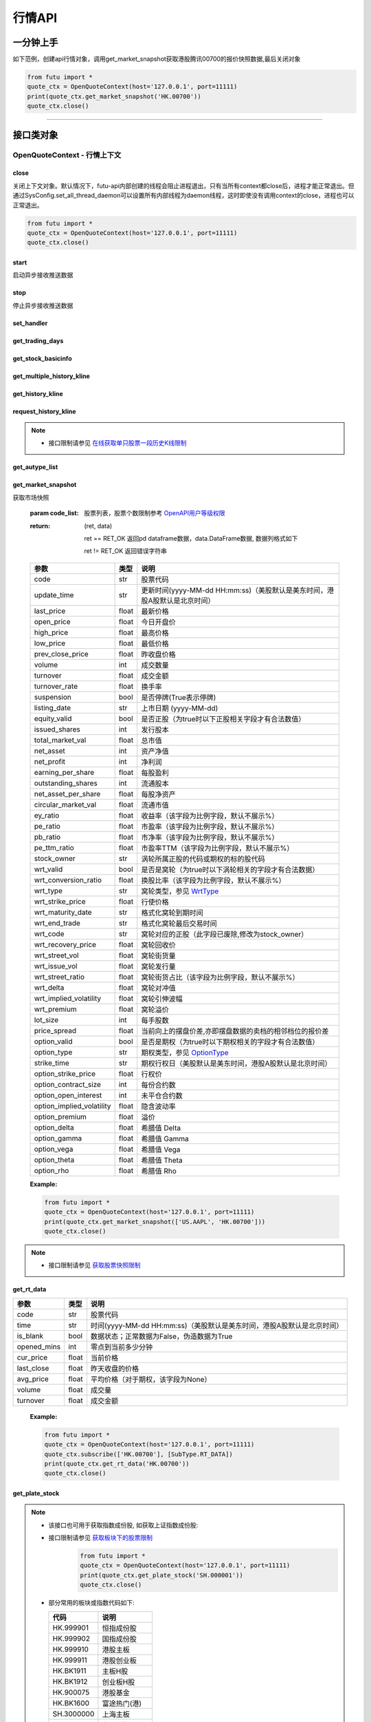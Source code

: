 .. role:: strike
    :class: strike
.. role:: red-strengthen
    :class: red-strengthen


========
行情API
========

 .. _Market: Base_API.html#market
 
 .. _MarketState: Base_API.html#marketstate
 
 .. _SecurityType: Base_API.html#securitytype
 
 .. _WrtType: Base_API.html#wrttype
 
 .. _SubType: Base_API.html#subtype
 
 .. _KLType: Base_API.html#kltype-k
 
 .. _KLDataStatus: Base_API.html#kldatastatus-k
 
 .. _AuType: Base_API.html#autype-k
 
 .. _KLNoDataMode: Base_API.html#klnodatamode-k
 
 .. _KL_FIELD : Base_API.html#kl-field-k
 
 .. _TickerDirect: Base_API.html#tickerdirect
 
 .. _Plate: Base_API.html#plate
  
 .. _StockHolder: Base_API.html#stockholder

 .. _OptionType: Base_API.html#optiontype

 .. _OptionCondType: Base_API.html#optioncondtype
 
 .. _SysNotifyType: Base_API.html#sysnotifytype
 
 .. _GtwEventType: Base_API.html#gtweventtype
 
 .. _SecurityReferenceType: Base_API.html#securityreferencetype
 
 .. _PushDataType: Base_API.html#pushdatatype
 
 .. _TickerType: Base_API.html#tickertype

 .. _DarkStatus: Base_API.html#darkstatus

一分钟上手
============

如下范例，创建api行情对象，调用get_market_snapshot获取港股腾讯00700的报价快照数据,最后关闭对象

.. code:: python

    from futu import *
    quote_ctx = OpenQuoteContext(host='127.0.0.1', port=11111)
    print(quote_ctx.get_market_snapshot('HK.00700'))
    quote_ctx.close()
    
----------------------------


接口类对象
==========

OpenQuoteContext - 行情上下文
-------------------------------------------


close
~~~~~~~~~~~~~~~~~~~~~~~~~~~~~~~~~~~~

..  py:function:: close

关闭上下文对象。默认情况下，futu-api内部创建的线程会阻止进程退出，只有当所有context都close后，进程才能正常退出。但通过SysConfig.set_all_thread_daemon可以设置所有内部线程为daemon线程，这时即使没有调用context的close，进程也可以正常退出。

.. code:: python

    from futu import *
    quote_ctx = OpenQuoteContext(host='127.0.0.1', port=11111)
    quote_ctx.close()
    
    
start
~~~~~~~~~~~~~~~~~~~~~~~~~~~~~~~~~~~~

..  py:function:: start

启动异步接收推送数据


stop
~~~~~~~~~~~~~~~~~~~~~~~~~~~~~~~~~~~~

..  py:function:: stop

停止异步接收推送数据


set_handler
~~~~~~~~~~~~~~~~~~~~~~~~~~~~~~~~~~~~

..  py:function:: set_handler(self, handler)

 设置异步回调处理对象

 :param handler: 回调处理对象，必须是以下类的子类实例

            ===============================    =========================
             类名                                 说明
            ===============================    =========================
            SysNotifyHandlerBase				OpenD通知处理基类
            StockQuoteHandlerBase               报价处理基类
            OrderBookHandlerBase                摆盘处理基类
            CurKlineHandlerBase                 实时k线处理基类
            TickerHandlerBase                   逐笔处理基类
            RTDataHandlerBase                   分时数据处理基类
            BrokerHandlerBase                   经济队列处理基类
            ===============================    =========================
 :return ret: RET_OK: 设置成功

        其它: 设置失败

get_trading_days
~~~~~~~~~~~~~~~~~~~~~~~~~~~~~~~~~~~~

..  py:function:: get_trading_days(self, market, start=None, end=None)

 获取交易日

 :param market: 市场类型，Market_
 :param start: 起始日期。例如'2018-01-01'。
 :param end: 结束日期。例如'2018-01-01'。
         start和end的组合如下：
            
            ==========    ==========    ========================================
            start类型      end类型       说明
            ==========    ==========    ========================================
            str            str           start和end分别为指定的日期
            None           str           start为end往前365天
            str            None          end为start往后365天
            None           None          end为当前日期，start为end往前365天
            ==========    ==========    ========================================
 :return: 成功时返回(RET_OK, data)，data是字符串数组；失败时返回(RET_ERROR, data)，其中data是错误描述字符串
        
 :Example:

 .. code:: python

    from futu import *
    quote_ctx = OpenQuoteContext(host='127.0.0.1', port=11111)
    print(quote_ctx.get_trading_days(Market.HK, start='2018-01-01', end='2018-01-10'))
    quote_ctx.close()

get_stock_basicinfo
~~~~~~~~~~~~~~~~~~~~~~~~~~~~~~~~~~~~

..  py:function:: get_stock_basicinfo(self, market, stock_type=SecurityType.STOCK, code_list=None)

 获取指定市场中特定类型的股票基本信息
 
 :param market: 市场类型 Market_
 :param stock_type: 股票类型，参见 SecurityType_，但不支持SecurityType.DRVT 
 :param code_list: 如果不为None，应该是股票code的iterable类型，将只返回指定的股票信息
 :return: (ret_code, content)

        ret_code 等于RET_OK时， content为Pandas.DataFrame数据, 否则为错误原因字符串, 数据列格式如下
        
        =================   ===========   ==============================================================================
        参数                  类型                        说明
        =================   ===========   ==============================================================================
        code                str            股票代码
        name                str            名字
        lot_size            int            每手数量
        stock_type          str            股票类型，参见 SecurityType_
        stock_child_type    str            窝轮子类型，参见 WrtType_
        stock_owner         str            涡轮所属正股的代码，或期权标的股的代码
        option_type         str            期权类型，查看 OptionType_
        strike_time         str            期权行权日（美股默认是美东时间，港股A股默认是北京时间）
        strike_price        float          期权行权价
        suspension          bool           期权是否停牌(True表示停牌)
        listing_date        str            上市时间
        stock_id            int            股票id
        delisting           bool           是否退市
        =================   ===========   ==============================================================================

 :Example:

 .. code-block:: python

    from futu import *
    quote_ctx = OpenQuoteContext(host='127.0.0.1', port=11111)
    print(quote_ctx.get_stock_basicinfo(Market.HK, SecurityType.WARRANT))
    print(quote_ctx.get_stock_basicinfo(Market.US, SecurityType.STOCK, 'US.AAPL'))
    quote_ctx.close()


:strike:`get_multiple_history_kline`
~~~~~~~~~~~~~~~~~~~~~~~~~~~~~~~~~~~~

..  py:function:: get_multiple_history_kline(self, codelist, start=None, end=None, ktype=KLType.K_DAY, autype=AuType.QFQ)

 获取多只股票的本地历史k线数据

 :param codelist: 股票代码列表，list或str。例如：['HK.00700', 'HK.00001']，'HK.00700,SZ.399001'
 :param start: 起始时间，，例如'2017-06-20'
 :param end: 结束时间，例如'2017-07-20'
 :param ktype: k线类型，参见 KLType_
 :param autype: 复权类型，参见 AuType_
 :return: 成功时返回(RET_OK, [data])，data是DataFrame数据, 数据列格式如下

    =================   ===========   ==============================================================================
    参数                  类型                        说明
    =================   ===========   ==============================================================================
    code                str            股票代码
    time_key            str            k线时间（美股默认是美东时间，港股A股默认是北京时间）
    open                float          开盘价
    close               float          收盘价
    high                float          最高价
    low                 float          最低价
    pe_ratio            float          市盈率（该字段为比例字段，默认不展示%）
    turnover_rate       float          换手率
    volume              int            成交量
    turnover            float          成交额
    change_rate         float          涨跌幅
    last_close          float          昨收价
    =================   ===========   ==============================================================================

	失败时返回(RET_ERROR, data)，其中data是错误描述字符串
	
 :Example:

 .. code-block:: python

    from futu import *
    quote_ctx = OpenQuoteContext(host='127.0.0.1', port=11111)
    print(quote_ctx.get_multiple_history_kline(['HK.00700'], '2017-06-20', '2017-06-25', KL_FIELD.ALL, KLType.K_DAY, AuType.QFQ))
    quote_ctx.close()
:strike:`get_history_kline`
~~~~~~~~~~~~~~~~~~~~~~~~~~~~~~~~~~~~

..  py:function:: get_history_kline(self, code, start=None, end=None, ktype=KLType.K_DAY, autype=AuType.QFQ, fields=[KL_FIELD.ALL])

 :strike:`得到本地历史k线，需先参照帮助文档下载k线`

 :param code: 股票代码
 :param start: 开始时间，例如'2017-06-20'。
 :param end:  结束时间，例如'2017-06-30'。
            start和end的组合如下：
			
              ==========    ==========    ========================================
              start类型      end类型       说明
              ==========    ==========    ========================================
                str            str           start和end分别为指定的日期
                None           str           start为end往前365天
                str            None          end为start往后365天
                None           None          end为当前日期，start为end往前365天
              ==========    ==========    ========================================
 :param ktype: k线类型， 参见 KLType_ 定义
 :param autype: 复权类型, 参见 AuType_ 定义
 :param fields: 需返回的字段列表，参见 KL_FIELD_ 定义 KL_FIELD.ALL  KL_FIELD.OPEN ....
 :return: (ret, data)

        ret == RET_OK 返回pd Dataframe数据, 数据列格式如下

        ret != RET_OK 返回错误字符串

    =================   ===========   ==============================================================================
    参数                  类型                        说明
    =================   ===========   ==============================================================================
    code                str            股票代码
    time_key            str            k线时间（美股默认是美东时间，港股A股默认是北京时间）
    open                float          开盘价
    close               float          收盘价
    high                float          最高价
    low                 float          最低价
    pe_ratio            float          市盈率（该字段为比例字段，默认不展示%）
    turnover_rate       float          换手率
    volume              int            成交量
    turnover            float          成交额
    change_rate         float          涨跌幅
    last_close          float          昨收价
    =================   ===========   ==============================================================================

	
 :Example:

 .. code:: python

    from futu import *
    quote_ctx = OpenQuoteContext(host='127.0.0.1', port=11111)
    print(quote_ctx.get_history_kline('HK.00700', start='2017-06-20', end='2017-06-22'))
    quote_ctx.close()

request_history_kline
~~~~~~~~~~~~~~~~~~~~~~~~~~~~~~~~~~~~

..  py:function:: request_history_kline(self, code, start=None, end=None, ktype=KLType.K_DAY, autype=AuType.QFQ, fields=[KL_FIELD.ALL], max_count=1000, page_req_key=None)

 获取k线，不需要事先下载k线数据。

 :param code: 股票代码
 :param start: 开始时间，例如'2017-06-20'
 :param end:  结束时间，例如'2017-07-20'。
              start和end的组合如下：
			  
              ==========    ==========    ========================================
              start类型      end类型       说明
              ==========    ==========    ========================================
                str            str           start和end分别为指定的日期
                None           str           start为end往前365天
                str            None          end为start往后365天
                None           None          end为当前日期，start为end往前365天
              ==========    ==========    ========================================
			  
 :param ktype: k线类型， 参见 KLType_ 定义
 :param autype: 复权类型, 参见 AuType_ 定义
 :param fields: 需返回的字段列表，参见 KL_FIELD_ 定义 KL_FIELD.ALL  KL_FIELD.OPEN ....
 :param max_count: 本次请求最大返回的数据点个数，传None表示返回start和end之间所有的数据。
 :param page_req_key: 分页请求的key。如果start和end之间的数据点多于max_count，那么后续请求时，要传入上次调用返回的page_req_key。初始请求时应该传None。
 :return: (ret, data, page_req_key)

        ret == RET_OK 返回pd dataframe数据，data.DataFrame数据, 数据列格式如下。page_req_key在分页请求时（即max_count>0）可能返回，并且需要在后续的请求中传入。如果没有更多数据，page_req_key返回None。

        ret != RET_OK 返回错误字符串

    =================   ===========   ==============================================================================
    参数                  类型                        说明
    =================   ===========   ==============================================================================
    code                str            股票代码
    time_key            str            k线时间（美股默认是美东时间，港股A股默认是北京时间）
    open                float          开盘价
    close               float          收盘价
    high                float          最高价
    low                 float          最低价
    pe_ratio            float          市盈率（该字段为比例字段，默认不展示%）
    turnover_rate       float          换手率
    volume              int            成交量
    turnover            float          成交额
    change_rate         float          涨跌幅
    last_close          float          昨收价
    =================   ===========   ==============================================================================

	
 :Example:

 .. code:: python

    from futu import *
    ret, data, page_req_key = quote_ctx.request_history_kline('HK.00700', start='2017-06-20', end='2018-06-22', max_count=50) #请求开头50个数据
    print(ret, data)
    ret, data, page_req_key = quote_ctx.request_history_kline('HK.00700', start='2017-06-20', end='2018-06-22', max_count=50, page_req_key=page_req_key) #请求下50个数据
    print(ret, data)
    quote_ctx.close()

.. note::

    * 接口限制请参见 `在线获取单只股票一段历史K线限制 <../protocol/intro.html#id30>`_
	
:strike:`get_autype_list`
~~~~~~~~~~~~~~~~~~~~~~~~~~~~~~~~~~~~

..  py:function:: get_autype_list(self, code_list)

 获取给定股票列表的复权因子

 :param code_list: 股票列表，例如['HK.00700']
 :return: (ret, data)

        ret == RET_OK 返回pd dataframe数据，data.DataFrame数据, 数据列格式如下

        ret != RET_OK 返回错误字符串

 =====================   ===========   ====================================================================================
 参数                      类型                        说明
 =====================   ===========   ====================================================================================
 code                    str            股票代码
 ex_div_date             str            除权除息日
 split_ratio             float          拆合股比例（该字段为比例字段，默认不展示%），例如，对于5股合1股为1/5，对于1股拆5股为5/1
 per_cash_div            float          每股派现
 per_share_div_ratio     float          每股送股比例（该字段为比例字段，默认不展示%）
 per_share_trans_ratio   float          每股转增股比例（该字段为比例字段，默认不展示%）
 allotment_ratio         float          每股配股比例（该字段为比例字段，默认不展示%）
 allotment_price         float          配股价
 stk_spo_ratio           float          增发比例（该字段为比例字段，默认不展示%）
 stk_spo_price           float          增发价格
 forward_adj_factorA     float          前复权因子A
 forward_adj_factorB     float          前复权因子B
 backward_adj_factorA    float          后复权因子A
 backward_adj_factorB    float          后复权因子B
 =====================   ===========   ====================================================================================
		
 :Example:

 .. code:: python

    from futu import *
    quote_ctx = OpenQuoteContext(host='127.0.0.1', port=11111)
    print(quote_ctx.get_autype_list(["HK.00700"]))
    quote_ctx.close()

get_market_snapshot
~~~~~~~~~~~~~~~~~~~~~~~~~~~~~~~~~~~~

..  py:function:: get_market_snapshot(self, code_list)

获取市场快照

 :param code_list: 股票列表，股票个数限制参考 `OpenAPI用户等级权限 <Quote_API.html#id12>`_
 :return: (ret, data)

        ret == RET_OK 返回pd dataframe数据，data.DataFrame数据, 数据列格式如下

        ret != RET_OK 返回错误字符串

 ============================   =============   ======================================================================
 参数                             类型                       说明
 ============================   =============   ======================================================================
 code                            str            股票代码
 update_time                     str            更新时间(yyyy-MM-dd HH:mm:ss)（美股默认是美东时间，港股A股默认是北京时间）
 last_price                      float          最新价格
 open_price                      float          今日开盘价
 high_price                      float          最高价格
 low_price                       float          最低价格
 prev_close_price                float          昨收盘价格
 volume                          int            成交数量
 turnover                        float          成交金额
 turnover_rate                   float          换手率
 suspension                      bool           是否停牌(True表示停牌)
 listing_date                    str            上市日期 (yyyy-MM-dd)
 equity_valid                    bool           是否正股（为true时以下正股相关字段才有合法数值）
 issued_shares                   int            发行股本
 total_market_val                float          总市值
 net_asset                       int            资产净值
 net_profit                      int            净利润
 earning_per_share               float          每股盈利
 outstanding_shares              int            流通股本
 net_asset_per_share             float          每股净资产
 circular_market_val             float          流通市值
 ey_ratio                        float          收益率（该字段为比例字段，默认不展示%）
 pe_ratio                        float          市盈率（该字段为比例字段，默认不展示%）
 pb_ratio                        float          市净率（该字段为比例字段，默认不展示%）
 pe_ttm_ratio                    float          市盈率TTM（该字段为比例字段，默认不展示%）
 stock_owner                     str            涡轮所属正股的代码或期权的标的股代码
 wrt_valid                       bool           是否是窝轮（为true时以下涡轮相关的字段才有合法数据）
 wrt_conversion_ratio            float          换股比率（该字段为比例字段，默认不展示%）
 wrt_type                        str            窝轮类型，参见 WrtType_
 wrt_strike_price                float          行使价格
 wrt_maturity_date               str            格式化窝轮到期时间
 wrt_end_trade                   str            格式化窝轮最后交易时间
 wrt_code                        str            窝轮对应的正股（此字段已废除,修改为stock_owner）
 wrt_recovery_price              float          窝轮回收价
 wrt_street_vol                  float          窝轮街货量
 wrt_issue_vol                   float          窝轮发行量
 wrt_street_ratio                float          窝轮街货占比（该字段为比例字段，默认不展示%）
 wrt_delta                       float          窝轮对冲值
 wrt_implied_volatility          float          窝轮引伸波幅
 wrt_premium                     float          窝轮溢价
 lot_size                        int            每手股数
 price_spread                    float          当前向上的摆盘价差,亦即摆盘数据的卖档的相邻档位的报价差
 option_valid                    bool           是否是期权（为true时以下期权相关的字段才有合法数值）
 option_type                     str            期权类型，参见 OptionType_
 strike_time                     str            期权行权日（美股默认是美东时间，港股A股默认是北京时间）
 option_strike_price             float          行权价
 option_contract_size            int            每份合约数
 option_open_interest            int            未平仓合约数
 option_implied_volatility       float          隐含波动率
 option_premium                  float          溢价
 option_delta                    float          希腊值 Delta
 option_gamma                    float          希腊值 Gamma
 option_vega                     float          希腊值 Vega
 option_theta                    float          希腊值 Theta
 option_rho                      float          希腊值 Rho
 ============================   =============   ======================================================================
        
 :Example:

 .. code:: python

    from futu import *
    quote_ctx = OpenQuoteContext(host='127.0.0.1', port=11111)
    print(quote_ctx.get_market_snapshot(['US.AAPL', 'HK.00700']))
    quote_ctx.close()

.. note::

    * 接口限制请参见 `获取股票快照限制 <../protocol/intro.html#id31>`_
	
get_rt_data
~~~~~~~~~~~~~~~~~~~~~~~~~~~~~~~~~~~~

..  py:function:: get_rt_data(self, code)

 获取指定股票的分时数据

 :param code: 股票代码，例如，HK.00700，US.AAPL
 :return (ret, data): ret == RET_OK 返回pd Dataframe数据, 数据列格式如下

        ret != RET_OK 返回错误字符串

=====================   ===========   ===================================================================
参数                      类型                        说明
=====================   ===========   ===================================================================
code                    str            股票代码
time                    str            时间(yyyy-MM-dd HH:mm:ss)（美股默认是美东时间，港股A股默认是北京时间）
is_blank                bool           数据状态；正常数据为False，伪造数据为True
opened_mins             int            零点到当前多少分钟
cur_price               float          当前价格
last_close              float          昨天收盘的价格
avg_price               float          平均价格（对于期权，该字段为None）
volume                  float          成交量
turnover                float          成交金额
=====================   ===========   ===================================================================

 :Example:

 .. code:: python

    from futu import *
    quote_ctx = OpenQuoteContext(host='127.0.0.1', port=11111)
    quote_ctx.subscribe(['HK.00700'], [SubType.RT_DATA])
    print(quote_ctx.get_rt_data('HK.00700'))
    quote_ctx.close()
	
get_plate_stock
~~~~~~~~~~~~~~~~~~~~~~~~~~~~~~~~~~~~

..  py:function:: get_plate_stock(self, plate_code)

 获取特定板块下的股票列表

 :param plate_code: 板块代码, string, 例如，”SH.BK0001”，”SH.BK0002”，先利用获取子版块列表函数获取子版块代码
 :return (ret, data): ret == RET_OK 返回pd dataframe数据，data.DataFrame数据, 数据列格式如下

        ret != RET_OK 返回错误字符串

        =====================   ===========   ==============================================================
        参数                      类型                        说明
        =====================   ===========   ==============================================================
        code                    str            股票代码
        lot_size                int            每手股数
        stock_name              str            股票名称
        stock_type              str            股票类型，参见 SecurityType_
        list_time               str            上市时间（美股默认是美东时间，港股A股默认是北京时间）
        stock_id                int            股票id
        =====================   ===========   ==============================================================

 :Example:

 .. code:: python

    from futu import *
    quote_ctx = OpenQuoteContext(host='127.0.0.1', port=11111)
    print(quote_ctx.get_plate_stock('HK.BK1001'))
    quote_ctx.close()		
    	
.. note::

    *   该接口也可用于获取指数成份股, 如获取上证指数成份股:
    * 	接口限制请参见 `获取板块下的股票限制 <../protocol/intro.html#id33>`_
		 .. code:: python
		
		    from futu import *
		    quote_ctx = OpenQuoteContext(host='127.0.0.1', port=11111)
		    print(quote_ctx.get_plate_stock('SH.000001'))
		    quote_ctx.close()		
			    
    *   部分常用的板块或指数代码如下:
    
        =====================  ==============================================================
            代码                      说明
        =====================  ==============================================================
        HK.999901                  恒指成份股
        HK.999902                  国指成份股
        HK.999910                  港股主板
        HK.999911                  港股创业板
        HK.BK1911                  主板H股
        HK.BK1912                  创业板H股
        HK.900075                  港股基金
        HK.BK1600                  富途热门(港)
        SH.3000000                 上海主板
        SH.BK0901                  上证B股
        SH.BK0902                  深证B股 
        SH.3000002				   沪深指数
        SH.3000005                 沪深全部A股
        SH.BK0600                  富途热门(沪深)
        SZ.3000001                 深证主板
        SZ.3000003                 中小企业板块
        SZ.3000004                 深证创业板
        US.BK2600                  富途热门(美)
        US.USAALL                  全部美股(正股)
        US.NYSE                    纽交所
        US.NASDAQ                  纳斯达克
        US.AMEX                    美交所
        US.RPCCS                   美中概股
        US.STARCS                  美明星股
        =====================  ==============================================================
   
        
get_plate_list
~~~~~~~~~~~~~~~~~~~~~~~~~~~~~~~~~~~~

..  py:function:: get_plate_list(self, market, plate_class)

 获取板块集合下的子板块列表

 :param market: 市场标识，注意这里不区分沪，深,输入沪或者深都会返回沪深市场的子板块（这个是和客户端保持一致的）参见 Market_
 :param plate_class: 板块分类，参见 Plate_
 :return (ret, data): ret == RET_OK 返回pd Dataframe数据，数据列格式如下

        ret != RET_OK 返回错误字符串

        =====================   ===========   ==============================================================
        参数                      类型                        说明
        =====================   ===========   ==============================================================
        code                    str            股票代码
        plate_name              str            板块名字
        plate_id                str            板块id
        =====================   ===========   ==============================================================

 :Example:

 .. code:: python

    from futu import *
    quote_ctx = OpenQuoteContext(host='127.0.0.1', port=11111)
    print(quote_ctx.get_plate_list(Market.HK, Plate.ALL))
    quote_ctx.close()
	
.. note::

    * 	接口限制请参见 `获取板块下的股票限制 <../protocol/intro.html#id32>`_    
	
get_broker_queue
~~~~~~~~~~~~~~~~~~~~~~~~~~~~~~~~~~~~

..  py:function:: get_broker_queue(self, code)

 获取股票的经纪队列

 :param code: 股票代码
 :return: (ret, bid_frame_table, ask_frame_table)或(ret, err_message)

        ret == RET_OK 返回pd dataframe数据，数据列格式如下

        ret != RET_OK 返回错误字符串

        bid_frame_table 经纪买盘数据
        
        =====================   ===========   ==============================================================
        参数                      类型                        说明
        =====================   ===========   ==============================================================
        code                    str             股票代码
        bid_broker_id           int             经纪买盘id
        bid_broker_name         str             经纪买盘名称
        bid_broker_pos          int             经纪档位
        =====================   ===========   ==============================================================

        ask_frame_table 经纪卖盘数据
        
        =====================   ===========   ==============================================================
        参数                      类型                        说明
        =====================   ===========   ==============================================================
        code                    str             股票代码
        ask_broker_id           int             经纪卖盘id
        ask_broker_name         str             经纪卖盘名称
        ask_broker_pos          int             经纪档位
        =====================   ===========   ==============================================================

 :Example:

 .. code:: python

    from futu import *
    quote_ctx = OpenQuoteContext(host='127.0.0.1', port=11111)
    quote_ctx.subscribe(['HK.00700'], [SubType.BROKER])
    print(quote_ctx.get_broker_queue('HK.00700'))
    quote_ctx.close()
		
subscribe
~~~~~~~~~~~~~~~~~~~~~~~~~~~~~~~~~~~~

..  py:function:: subscribe(self, code_list, subtype_list, is_first_push=True)

 订阅注册需要的实时信息，指定股票和订阅的数据类型即可，港股订阅需要Lv2行情。 

 :param code_list: 需要订阅的股票代码列表
 :param subtype_list: 需要订阅的数据类型列表，参见 SubType_
 :param is_first_push: 订阅成功之后是否马上推送一次数据
 :return: (ret, err_message)

        ret == RET_OK err_message为None
        
        ret != RET_OK err_message为错误描述字符串
        
 :Example:

 .. code:: python

    from futu import *
    quote_ctx = OpenQuoteContext(host='127.0.0.1', port=11111)
    print(quote_ctx.subscribe(['HK.00700'], [SubType.QUOTE]))
    quote_ctx.close()

.. note::

    * 接口限制请参见 `订阅反订阅限制 <../protocol/intro.html#id28>`_
	
		
unsubscribe
~~~~~~~~~~~~~~~~~~~~~~~~~~~~~~~~~~~~

..  py:function:: unsubscribe(self, code_list, subtype_list)

 取消订阅
 
 :param code_list: 取消订阅的股票代码列表
 :param subtype_list: 取消订阅的类型，参见 SubType_
 :return: (ret, err_message)
        
        ret == RET_OK err_message为None
        
        ret != RET_OK err_message为错误描述字符串
     
 :Example:

 .. code:: python

    from futu import *
    quote_ctx = OpenQuoteContext(host='127.0.0.1', port=11111)
    print(quote_ctx.unsubscribe(['HK.00700'], [SubType.QUOTE]))
    quote_ctx.close()	 
  
.. note::

    * 接口限制请参见 `订阅反订阅限制 <../protocol/intro.html#id28>`_
  
query_subscription
~~~~~~~~~~~~~~~~~~~~~~~~~~~~~~~~~~~~

..  py:function:: query_subscription(self, is_all_conn=True)

 查询已订阅的实时信息

 :param is_all_conn: 是否返回所有连接的订阅状态,不传或者传False只返回当前连接数据
 :return: (ret, data)  
        
        ret != RET_OK 返回错误字符串
        
        ret == RET_OK 返回 定阅信息的字典数据 ，格式如下:
        
 .. code:: python

        {
            'total_used': 4,    # 所有连接已使用的定阅额度
            'own_used': 0,       # 当前连接已使用的定阅额度
            'remain': 496,       #  剩余的定阅额度
            'sub_list':          #  每种定阅类型对应的股票列表
            {
                'BROKER': ['HK.00700', 'HK.02318'],
                'RT_DATA': ['HK.00700', 'HK.02318']
            }
        }

 :Example:

 .. code:: python

    from futu import *
    quote_ctx = OpenQuoteContext(host='127.0.0.1', port=11111)
    print(quote_ctx.query_subscription())
    quote_ctx.close()
        
		
get_global_state
~~~~~~~~~~~~~~~~~~~~~~~~~~~~~~~~~~~~

..  py:function:: get_global_state(self)

 获取全局状态

 :return: (ret, data)

		ret == RET_OK data为包含全局状态的字典，含义如下

		ret != RET_OK data为错误描述字符串

		=====================   ===========   ==============================================================
		key                      value类型                        说明
		=====================   ===========   ==============================================================
		market_sz               str            深圳市场状态，参见 MarketState_
		market_us               str            美国市场状态，参见 MarketState_
		market_sh               str            上海市场状态，参见 MarketState_
		market_hk               str            香港市场状态，参见 MarketState_
		market_hkfuture           str            香港期货市场状态，参见 MarketState_
		server_ver              str            FutuOpenD版本号
		trd_logined             str            '1'：已登录交易服务器，'0': 未登录交易服务器
		qot_logined             str            '1'：已登录行情服务器，'0': 未登录行情服务器
		timestamp               str            当前格林威治时间戳(秒）
		local_timestamp         float          FutuOpenD运行机器的当前时间戳(秒)
		=====================   ===========   ==============================================================
 
 :Example:

 .. code:: python

    from futu import *
    quote_ctx = OpenQuoteContext(host='127.0.0.1', port=11111)
    print(quote_ctx.get_global_state())
    quote_ctx.close()

get_stock_quote
~~~~~~~~~~~~~~~~~~~~~~~~~~~~~~~~~~~~

..  py:function:: get_stock_quote(self, code_list)

 获取订阅股票报价的实时数据，有订阅要求限制

 :param code_list: 股票代码列表，必须确保code_list中的股票均订阅成功后才能够执行
 :return: (ret, data)

        ret == RET_OK 返回pd dataframe数据，数据列格式如下

        ret != RET_OK 返回错误字符串

        =====================   ===========   ==============================================================
        参数                      类型                        说明
        =====================   ===========   ==============================================================
        code                    str            股票代码
        data_date               str            日期
        data_time               str            时间（美股默认是美东时间，港股A股默认是北京时间）
        last_price              float          最新价格
        open_price              float          今日开盘价
        high_price              float          最高价格
        low_price               float          最低价格
        prev_close_price        float          昨收盘价格
        volume                  int            成交数量
        turnover                float          成交金额
        turnover_rate           float          换手率
        amplitude               int            振幅
        suspension              bool           是否停牌(True表示停牌)
        listing_date            str            上市日期 (yyyy-MM-dd)
        price_spread            float          当前向上的价差，亦即摆盘数据的卖档的相邻档位的报价差
		dark_status             str            暗盘交易状态，见 DarkStatus_
        strike_price            float          行权价
        contract_size           int            每份合约数
        open_interest           int            未平仓合约数
        implied_volatility      float          隐含波动率
        premium                 float          溢价
        delta                   float          希腊值 Delta
        gamma                   float          希腊值 Gamma
        vega                    float          希腊值 Vega
        theta                   float          希腊值 Theta
        rho                     float          希腊值 Rho
        =====================   ===========   ==============================================================
		
 :Example:

 .. code:: python

    from futu import *
    quote_ctx = OpenQuoteContext(host='127.0.0.1', port=11111)
    code_list = ['US.AAPL210115C185000']
    print(quote_ctx.subscribe(code_list, [SubType.QUOTE]))
    print(quote_ctx.get_stock_quote(code_list))
    quote_ctx.close()
        
get_rt_ticker
~~~~~~~~~~~~~~~~~~~~~~~~~~~~~~~~~~~~

..  py:function:: get_rt_ticker(self, code, num=500)

 获取指定股票的实时逐笔。取最近num个逐笔

 :param code: 股票代码
 :param num: 最近ticker个数，最多可获取1000个
 :return: (ret, data)

        ret == RET_OK 返回pd dataframe数据，数据列格式如下

        ret != RET_OK 返回错误字符串

        =====================   ===========   ==============================================================
        参数                      类型                        说明
        =====================   ===========   ==============================================================
        code                     str            股票代码
        sequence                 int            逐笔序号
        time                     str            成交时间（美股默认是美东时间，港股A股默认是北京时间）
        price                    float          成交价格
        volume                   int            成交数量（股数）
        turnover                 float          成交金额
        ticker_direction         str            逐笔方向
        type                     str            逐笔类型，参见 TickerType_
        =====================   ===========   ==============================================================

 :Example:

 .. code:: python

    from futu import *
    quote_ctx = OpenQuoteContext(host='127.0.0.1', port=11111)
    quote_ctx.subscribe(['HK.00700'], [SubType.TICKER])
    print(quote_ctx.get_rt_ticker('HK.00700', 10))
    quote_ctx.close()
	
.. note::

    * 接口限制请参见 `获取逐笔限制 <../protocol/intro.html#id29>`_
	
get_cur_kline
~~~~~~~~~~~~~~~~~~~~~~~~~~~~~~~~~~~~

..  py:function:: get_cur_kline(self, code, num, ktype=SubType.K_DAY, autype=AuType.QFQ)

 实时获取指定股票最近num个K线数据

 :param code: 股票代码
 :param num:  k线数据个数，最多1000根
 :param ktype: k线类型，参见 KLType_
 :param autype: 复权类型，参见 AuType_
 :return: (ret, data)

        ret == RET_OK 返回pd dataframe数据，数据列格式如下

        ret != RET_OK 返回错误字符串

        =====================   ===========   ==============================================================
        参数                      类型                        说明
        =====================   ===========   ==============================================================
        code                     str            股票代码
        time_key                 str            时间（美股默认是美东时间，港股A股默认是北京时间）
        open                     float          开盘价
        close                    float          收盘价
        high                     float          最高价
        low                      float          最低价
        volume                   int            成交量
        turnover                 float          成交额
        pe_ratio                 float          市盈率（该字段为比例字段，默认不展示%）
        turnover_rate            float          换手率
        last_close               float          昨收价
        =====================   ===========   ==============================================================
		
 :Example:

 .. code:: python

    from futu import *
    quote_ctx = OpenQuoteContext(host='127.0.0.1', port=11111)
    quote_ctx.subscribe(['HK.00700'], [SubType.K_DAY])
    print(quote_ctx.get_cur_kline('HK.00700', 10, SubType.K_DAY, AuType.QFQ))
    quote_ctx.close()

.. note::

    * 接口限制请参见 `获取K线限制 <../protocol/intro.html#k>`_
	
get_order_book
~~~~~~~~~~~~~~~~~~~~~~~~~~~~~~~~~~~~

..  py:function:: get_order_book(self, code)

 获取实时摆盘数据

 :param code: 股票代码
 :return: (ret, data)

 ret == RET_OK 返回字典，数据格式如下::
 
  {
  'code': 股票代码
  'Ask':[ (ask_price1, ask_volume1，order_num), (ask_price2, ask_volume2, order_num),…]
  'Bid': [ (bid_price1, bid_volume1, order_num), (bid_price2, bid_volume2, order_num),…]
  }

 | 'Ask'：卖盘
 | 'Bid'买盘
 | 每个元组的含义是(委托价格，委托数量，委托订单数)

 ret != RET_OK 返回错误字符串
    
        
 :Example:

 .. code:: python

    from futu import *
    quote_ctx = OpenQuoteContext(host='127.0.0.1', port=11111)
    quote_ctx.subscribe(['HK.00700'], [SubType.ORDER_BOOK])
    print(quote_ctx.get_order_book('HK.00700'))
    quote_ctx.close()



:strike:`get_multi_points_history_kline`
~~~~~~~~~~~~~~~~~~~~~~~~~~~~~~~~~~~~~~~~~~~~~~~~~~~~~~~~~~~~~~~~~~~~

..  py:function:: get_multi_points_history_kline(self, code_list, dates, fields, ktype=KLType.K_DAY, autype=AuType.QFQ, no_data_mode=KLNoDataMode.FORWARD)

 从本地历史K线中获取多支股票多个时间点的指定数据列

 :param code_list: 单个或多个股票 'HK.00700'  or  ['HK.00700', 'HK.00001']
 :param dates: 单个或多个日期 '2017-01-01' or ['2017-01-01', '2017-01-02']，最多5个时间点
 :param fields: 单个或多个数据列 KL_FIELD.ALL or [KL_FIELD.DATE_TIME, KL_FIELD.OPEN]
 :param ktype: K线类型 KLType_
 :param autype: 复权类型 AuType_ 
 :param no_data_mode: 指定时间为非交易日时，对应的k线数据取值模式，参见 KLNoDataMode_
 :return: (ret, data)

        ret == RET_OK 返回pd dataframe数据，固定表头包括'code'(代码) 'time_point'(指定的日期) 'data_status' (KLDataStatus)。数据列格式如下

        ret != RET_OK 返回错误字符串

    =================   ===========   ==============================================================================
    参数                  类型                        说明
    =================   ===========   ==============================================================================
    code                str            股票代码
    time_point          str            请求的时间（美股默认是美东时间，港股A股默认是北京时间）
    data_status         str            数据点是否有效，参见 KLDataStatus_
    time_key            str            k线时间（美股默认是美东时间，港股A股默认是北京时间）
    open                float          开盘价
    close               float          收盘价
    high                float          最高价
    low                 float          最低价
    pe_ratio            float          市盈率（该字段为比例字段，默认不展示%）
    turnover_rate       float          换手率
    volume              int            成交量
    turnover            float          成交额
    change_rate         float          涨跌幅
    last_close          float          昨收价
    =================   ===========   ==============================================================================
    
 :Example:

 .. code:: python

    from futu import *
    quote_ctx = OpenQuoteContext(host='127.0.0.1', port=11111)
    print(quote_ctx.get_multi_points_history_kline(['HK.00700'], ['2017-06-20', '2017-06-25'], KL_FIELD.ALL, KLType.K_DAY, AuType.QFQ))
    quote_ctx.close()	
	
	
	
get_referencestock_list
~~~~~~~~~~~~~~~~~~~~~~~~~~~~~~~~~~~~

..  py:function:: get_referencestock_list(self, code, reference_type)


 获取证券的关联数据
 
 :param code: 证券id，str，例如HK.00700
 :param reference_type: 要获得的相关数据，参见 SecurityReferenceType_ 。例如WARRANT，表示获取正股相关的涡轮
 :return: (ret, data)

		ret == RET_OK 返回pd dataframe数据，数据列格式如下

		ret != RET_OK 返回错误字符串
		
		=================   ===========   ==============================================================================
		参数                  类型                        说明
		=================   ===========   ==============================================================================
		code                str            证券代码
		lot_size            int            每手数量
		stock_type          str            证券类型，参见 SecurityType_
		stock_name          str            证券名字
		list_time           str            上市时间（美股默认是美东时间，港股A股默认是北京时间）
		wrt_valid           bool           是否是窝轮，如果为True，下面wrt开头的字段有效
		wrt_type            str            窝轮类型，参见 WrtType_
		wrt_code            str            所属正股
		=================   ===========   ==============================================================================
		
 :Example:

 .. code:: python

    from futu import *
    quote_ctx = OpenQuoteContext(host='127.0.0.1', port=11111)
    print(quote_ctx.get_referencestock_list('HK.00700', SecurityReferenceType.WARRANT))
    quote_ctx.close()	


get_owner_plate
~~~~~~~~~~~~~~~~~~~~~~~~~~~~~~~~~~~~

..  py:function:: get_owner_plate(self, code_list)

 获取单支或多支股票的所属板块信息列表

 :param code_list: 股票代码列表，仅支持正股、指数。list或str。例如：['HK.00700', 'HK.00001']或者'HK.00700,HK.00001'，最多可传入200只股票
 :return: (ret, data)

        ret == RET_OK 返回pd dataframe数据，data.DataFrame数据, 数据列格式如下

        ret != RET_OK 返回错误字符串

        =====================   ===========   ==============================================================
        参数                      类型                        说明
        =====================   ===========   ==============================================================
        code                    str            证券代码
        plate_code              str            板块代码
        plate_name              str            板块名字
        plate_type              str            板块类型（行业板块或概念板块），查看 Plate_
        =====================   ===========   ==============================================================

 :Example:

 .. code:: python

    from futu import *
    quote_ctx = OpenQuoteContext(host='127.0.0.1', port=11111)
    code_list = ['HK.00700', 'HK.00001']
    print(quote_ctx.get_owner_plate(code_list))
    quote_ctx.close()

.. note::

    * 	接口限制请参见 `获取股票所属板块限制 <../protocol/intro.html#id35>`_  
	
get_holding_change_list
~~~~~~~~~~~~~~~~~~~~~~~~~~~~~~~~~~~~

..  py:function:: get_holding_change_list(self, code, holder_type, start, end=None)

 获取大股东持股变动列表,只提供美股数据,并最多只返回前100个

 :param code: 股票代码. 例如：'US.AAPL'
 :param holder_type: 持有者类别，查看 StockHolder_
 :param start: 开始时间. 例如：'2016-10-01'
 :param end: 结束时间，例如：'2017-10-01'。
           start与end的组合如下：

           ==========    ==========    ========================================
           start类型      end类型       说明
           ==========    ==========    ========================================
             str            str           start和end分别为指定的日期
             None           str           start为end往前365天
             str            None          end为start往后365天
             None           None          end为当前日期，start为end往前365天
           ==========    ==========    ========================================
			
 :return: (ret, data)

        ret == RET_OK 返回pd dataframe数据，data.DataFrame数据, 数据列格式如下

        ret != RET_OK 返回错误字符串

        =====================   ===========   ==============================================================
        参数                      类型                        说明
        =====================   ===========   ==============================================================
        holder_name             str            高管名称
        holding_qty             float         持股数
        holding_ratio           float         持股比例（该字段为比例字段，默认不展示%）
        change_qty              float         变动数
        change_ratio            float         变动比例（该字段为比例字段，默认不展示%）
        time                    str           发布时间（美股的时间默认是美东）
        =====================   ===========   ==============================================================

 :Example:

 .. code:: python

    from futu import *
    quote_ctx = OpenQuoteContext(host='127.0.0.1', port=11111)
    print(quote_ctx.get_holding_change_list('US.AAPL', StockHolder.INSTITUTE, '2016-10-01'))
    quote_ctx.close()

.. note::

    * 	接口限制请参见 `获取持股变化列表限制 <../protocol/intro.html#id36>`_  
	
get_order_detail
~~~~~~~~~~~~~~~~~~~~~~~~~~~~~~~~~~~~

..  py:function:: get_order_detail(self, code)

 查询A股Level 2权限下提供的委托明细

 :param code: 股票代码,例如：'SZ.000001'
 :return: (ret, data)

          ret == RET_OK data为1个dict，包含以下数据::
		
           {
            "code": 股票代码,
            "Ask": [ order_num, [order_volume1, order_volume2, ...] ]
            "Bid": [ order_num, [order_volume1, order_volume2, ...] ]
           }

          | "Ask": 卖盘 
          | "Bid": 买盘
          | order_num：委托订单数量
          | order_volume：是每笔委托的委托量，当前最多返回前50笔委托的委托数量。即order_num有可能多于后面的order_volume

          ret != RET_OK data为错误字符串
        
 :Example:

 .. code:: python

    from futu import *
    quote_ctx = OpenQuoteContext(host='127.0.0.1', port=11111)
    quote_ctx.subscribe('SZ.000001', SubType.ORDER_DETAIL)
    print(quote_ctx.get_order_detail('SZ.000001')
    quote_ctx.close()

	
get_option_chain
~~~~~~~~~~~~~~~~~~~~~~~~~~~~~~~~~~~~

..  py:function:: get_option_chain(self, code, start, end=None, option_type=OptionType.ALL, option_cond_type=OptionCondType.ALL)

 通过标的股查询期权

 :param code: 股票代码,例如：'HK.02318'
 :param start: 开始日期，该日期指到期日，例如'2017-08-01'
 :param end: 结束日期（包括这一天），该日期指到期日，例如'2017-08-30'。 注意，时间范围最多30天。
             start和end的组合如下：
			 
                ==========    ==========    ========================================
                 start类型      end类型       说明
                ==========    ==========    ========================================
                 str            str           start和end分别为指定的日期
                 None           str           start为end往前30天
                 str            None          end为start往后30天
                 None           None          start为当前日期，end往后30天
                ==========    ==========    ========================================
				
 :param option_type: 期权类型,,默认全部,全部/看涨/看跌，查看 OptionType_
 :param option_cond_type: 默认全部,全部/价内/价外，查看 OptionCondType_
 :return: (ret, data)

        ret == RET_OK 返回pd dataframe数据，数据列格式如下

        ret != RET_OK 返回错误字符串

        ==================   ===========   ==============================================================
        参数                      类型                        说明
        ==================   ===========   ==============================================================
        code                 str           股票代码
        name                 str           名字
        lot_size             int           每手数量
        stock_type           str           股票类型，参见 SecurityType_
        option_type          str           期权类型，查看 OptionType_
        stock_owner          str           标的股
        strike_time          str           行权日（美股默认是美东时间，港股A股默认是北京时间）
        strike_price         float         行权价
        suspension           bool          是否停牌(True表示停牌)
        stock_id             int           股票id
        ==================   ===========   ==============================================================

 :Example:

 .. code:: python

    from futu import *
    quote_ctx = OpenQuoteContext(host='127.0.0.1', port=11111)
    print(quote_ctx.get_option_chain('US.AAPL', '2018-08-01', '2018-08-18', OptionType.ALL, OptionCondType.OUTSIDE))
    quote_ctx.close()

	
.. note::

    * 	接口限制请参见 `获取期权链限制 <../protocol/intro.html#id37>`_  
	
---------------------------------------------------------------------    


SysNotifyHandlerBase - OpenD通知回调
-------------------------------------------

通知OpenD一些重要消息，类似连接断开等。

.. code:: python
    
    from futu import *
	
    class SysNotifyTest(SysNotifyHandlerBase):
        def on_recv_rsp(self, rsp_str):
            ret_code, data = super(SysNotifyTest, self).on_recv_rsp(rsp_pb)
            notify_type, sub_type, msg = data
            if ret_code != RET_OK:
                logger.debug("SysNotifyTest: error, msg: %s" % msg)
                return RET_ERROR, data
            print(msg)
            return RET_OK, data
			
    quote_ctx = OpenQuoteContext(host='127.0.0.1', port=11111)
    handler = SysNotifyTest()
    quote_ctx.set_handler(handler)
                
-------------------------------------------

on_recv_rsp
~~~~~~~~~~~

..  py:function:: on_recv_rsp(self, rsp_pb)

 在收到OpenD通知推送后会回调到该函数，使用者需要在派生类中覆盖此方法

 注意该回调是在独立子线程中

 :param rsp_pb: 派生类中不需要直接处理该参数
 :return: ret_code, notify_type, sub_type, msg
 
==================   ===========   ===========
参数                 类型          说明
==================   ===========   ===========
notify_type          int           通知类型
sub_type             int           消息类型
msg              	 str           消息描述
==================   ===========   ===========
  
----------------------------

StockQuoteHandlerBase - 实时报价回调
-------------------------------------------

异步处理推送的订阅股票的报价。

.. code:: python
    
    import time
    from futu import *
	
    class StockQuoteTest(StockQuoteHandlerBase):
        def on_recv_rsp(self, rsp_str):
            ret_code, data = super(StockQuoteTest,self).on_recv_rsp(rsp_str)
            if ret_code != RET_OK:
                print("StockQuoteTest: error, msg: %s" % data)
                return RET_ERROR, data

            print("StockQuoteTest ", data) # StockQuoteTest自己的处理逻辑

            return RET_OK, data
			
    quote_ctx = OpenQuoteContext(host='127.0.0.1', port=11111)
    handler = StockQuoteTest()
    quote_ctx.set_handler(handler)
    quote_ctx.subscribe(['HK.00700'], [SubType.QUOTE])
    time.sleep(15)  
    quote_ctx.close()	
                
-------------------------------------------

on_recv_rsp
~~~~~~~~~~~

..  py:function:: on_recv_rsp(self, rsp_pb)

 在收到实时报价推送后会回调到该函数，使用者需要在派生类中覆盖此方法

 注意该回调是在独立子线程中

 :param rsp_pb: 派生类中不需要直接处理该参数
 :return: 参见 get_stock_quote_ 的返回值
    
----------------------------

OrderBookHandlerBase - 实时摆盘回调
-------------------------------------------

异步处理推送的实时摆盘。

.. code:: python
    
    import time
    from futu import *
	
    class OrderBookTest(OrderBookHandlerBase):
        def on_recv_rsp(self, rsp_str):
            ret_code, data = super(OrderBookTest,self).on_recv_rsp(rsp_str)
            if ret_code != RET_OK:
                print("OrderBookTest: error, msg: %s" % data)
                return RET_ERROR, data

            print("OrderBookTest ", data) # OrderBookTest自己的处理逻辑

            return RET_OK, data
			
    quote_ctx = OpenQuoteContext(host='127.0.0.1', port=11111)
    handler = OrderBookTest()
    quote_ctx.set_handler(handler)
    quote_ctx.subscribe(['HK.00700'], [SubType.ORDER_BOOK])
    time.sleep(15)  
    quote_ctx.close()
            
-------------------------------------------

on_recv_rsp
~~~~~~~~~~~

..  py:function:: on_recv_rsp(self, rsp_pb)


 在收到实摆盘数据推送后会回调到该函数，使用者需要在派生类中覆盖此方法

 注意该回调是在独立子线程中

 :param rsp_pb: 派生类中不需要直接处理该参数
 :return: 参见 get_order_book_ 的返回值
    
----------------------------

CurKlineHandlerBase - 实时k线推送回调
-------------------------------------------

异步处理推送的k线数据。

.. code:: python

    import time
    from futu import *

    class CurKlineTest(CurKlineHandlerBase):
        def on_recv_rsp(self, rsp_str):
            ret_code, data = super(CurKlineTest,self).on_recv_rsp(rsp_str)
            if ret_code != RET_OK:
                print("CurKlineTest: error, msg: %s" % data)
                return RET_ERROR, data

            print("CurKlineTest ", data) # CurKlineTest自己的处理逻辑

            return RET_OK, data

    quote_ctx = OpenQuoteContext(host='127.0.0.1', port=11111)
    handler = CurKlineTest()
    quote_ctx.set_handler(handler)
    quote_ctx.subscribe(['HK.00700'], [SubType.K_1M])
    time.sleep(15)  
    quote_ctx.close()			

-------------------------------------------

on_recv_rsp
~~~~~~~~~~~

..  py:function:: on_recv_rsp(self, rsp_pb)


 在收到实时k线数据推送后会回调到该函数，使用者需要在派生类中覆盖此方法

 注意该回调是在独立子线程中

 :param rsp_pb: 派生类中不需要直接处理该参数
 :return: 参见 get_cur_kline_ 的返回值，推送回调比 get_cur_kline_ 少了市盈率和换手率字段
    
----------------------------

TickerHandlerBase - 实时逐笔推送回调
-------------------------------------------

异步处理推送的逐笔数据。

.. code:: python
    
	import time
	from futu import *
	
	class TickerTest(TickerHandlerBase):
		def on_recv_rsp(self, rsp_str):
			ret_code, data = super(TickerTest,self).on_recv_rsp(rsp_str)
			if ret_code != RET_OK:
				print("CurKlineTest: error, msg: %s" % data)
				return RET_ERROR, data

			print("TickerTest ", data) # TickerTest自己的处理逻辑

			return RET_OK, data
                
	quote_ctx = OpenQuoteContext(host='127.0.0.1', port=11111)
	handler = TickerTest()
	quote_ctx.set_handler(handler)
	quote_ctx.subscribe(['HK.00700'], [SubType.TICKER])
	time.sleep(15)  
	quote_ctx.close()
	
.. note::

    * 行情连接断开重连后，OpenD拉取断开期间的逐笔数据（最多50根）并推送，可通过push_data_type字段区分

-------------------------------------------

on_recv_rsp
~~~~~~~~~~~

..  py:function:: on_recv_rsp(self, rsp_pb)


 在收到实时逐笔数据推送后会回调到该函数，使用者需要在派生类中覆盖此方法

 注意该回调是在独立子线程中

 :param rsp_pb: 派生类中不需要直接处理该参数
 :return: 参见 get_rt_ticker_ 的返回值，回调比get_rt_ticker多返回一个字段：push_data_type，该字段指明数据来源，参见 PushDataType_

----------------------------

RTDataHandlerBase - 实时分时推送回调
-------------------------------------------

异步处理推送的分时数据。

.. code:: python
    
	import time
	from futu import *
	
	class RTDataTest(RTDataHandlerBase):
		def on_recv_rsp(self, rsp_str):
			ret_code, data = super(RTDataTest,self).on_recv_rsp(rsp_str)
			if ret_code != RET_OK:
				print("RTDataTest: error, msg: %s" % data)
				return RET_ERROR, data

			print("RTDataTest ", data) # RTDataTest自己的处理逻辑

			return RET_OK, data
                
	quote_ctx = OpenQuoteContext(host='127.0.0.1', port=11111)
	handler = RTDataTest()
	quote_ctx.set_handler(handler)
	quote_ctx.subscribe(['HK.00700'], [SubType.RT_DATA])
	time.sleep(15)  
	quote_ctx.close()
	
-------------------------------------------

on_recv_rsp
~~~~~~~~~~~

..  py:function:: on_recv_rsp(self, rsp_pb)


 在收到实时逐笔数据推送后会回调到该函数，使用者需要在派生类中覆盖此方法

 注意该回调是在独立子线程中

 :param rsp_pb: 派生类中不需要直接处理该参数
 :return: 参见 get_rt_data_ 的返回值

----------------------------

BrokerHandlerBase - 实时经纪推送回调
-------------------------------------------

异步处理推送的经纪数据。

.. code:: python
    
    class BrokerTest(BrokerHandlerBase):
        def on_recv_rsp(self, rsp_str):
            ret_code, err_or_stock_code, data = super(BrokerTest, self).on_recv_rsp(rsp_str)
            if ret_code != RET_OK:
                print("BrokerTest: error, msg: {}".format(err_or_stock_code))
                return RET_ERROR, data

            print("BrokerTest: stock: {} data: {} ".format(err_or_stock_code, data))  # BrokerTest自己的处理逻辑

            return RET_OK, data


    quote_ctx = OpenQuoteContext(host='127.0.0.1', port=11111)
    handler = BrokerTest()
    quote_ctx.set_handler(handler)
    quote_ctx.subscribe(['HK.00700'], [SubType.BROKER])
    time.sleep(15)
    quote_ctx.close()
	
-------------------------------------------

on_recv_rsp
~~~~~~~~~~~

..  py:function:: on_recv_rsp(self, rsp_pb)


 在收到实时经纪数据推送后会回调到该函数，使用者需要在派生类中覆盖此方法

 注意该回调是在独立子线程中

 :param rsp_pb: 派生类中不需要直接处理该参数
 :return: 成功时返回(RET_OK, stock_code, [bid_frame_table, ask_frame_table]), 相关frame table含义见 get_broker_queue_ 的返回值说明

          失败时返回(RET_ERROR, ERR_MSG, None)

----------------------------    

OrderDetailHandlerBase - A股委托明细推送回调
--------------------------------------------------

异步处理推送的A股委托明细数据。

.. code:: python
    
    class OrderDetailTest(OrderDetailHandlerBase):
        def on_recv_rsp(self, rsp_str):
            ret_code, err_or_stock_code, data = super(OrderDetailTest, self).on_recv_rsp(rsp_str)
            if ret_code != RET_OK:
                print("OrderDetailTest: error, msg: {}".format(err_or_stock_code))
                return RET_ERROR, data

            print("OrderDetailTest: stock: {} data: {} ".format(err_or_stock_code, data))  # OrderDetailTest

            return RET_OK, data


    quote_ctx = OpenQuoteContext(host='127.0.0.1', port=11111)
    handler = OrderDetailTest()
    quote_ctx.set_handler(handler)
    quote_ctx.subscribe(['SZ.000001'], [SubType.ORDER_DETAIL])
    time.sleep(15)
    quote_ctx.close()
	
-------------------------------------------

on_recv_rsp
~~~~~~~~~~~

..  py:function:: on_recv_rsp(self, rsp_pb)


 在收到委托明细数据推送后会回调到该函数，使用者需要在派生类中覆盖此方法

 注意该回调是在独立子线程中

 :param rsp_pb: 派生类中不需要直接处理该参数
 :return: 参见 get_order_detail_ 的返回值说明

----------------------------    




















